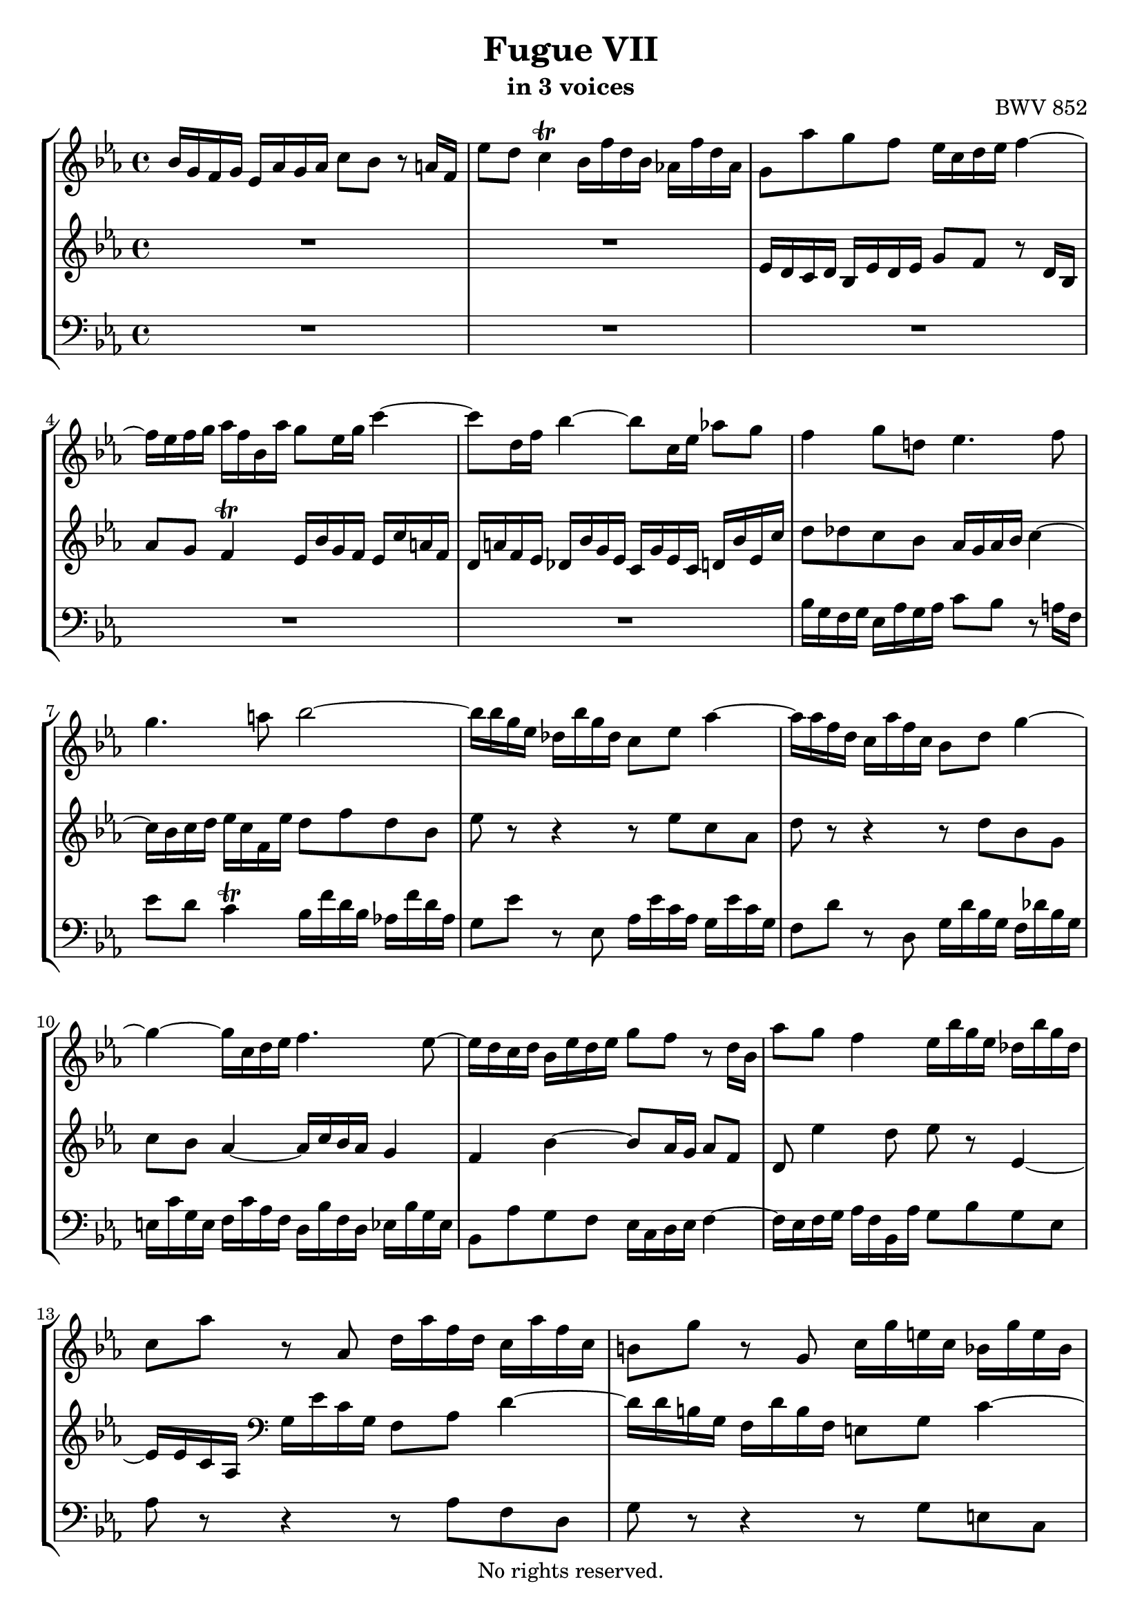 \version "2.18.2"

%This edition was prepared and typeset by Kyle Rother using the 1866 Breitkopf & Härtel Bach-Gesellschaft Ausgabe as primary source. 
%Reference was made to both the Henle and Bärenreiter urtext editions, as well as the critical and scholarly commentary of Alfred Dürr, however the final expression is in all cases that of the composer or present editor.
%This edition is in the public domain, and the editor does not claim any rights in the content.

\header {
  title = "Fugue VII"
  subtitle = "in 3 voices"
  opus = "BWV 852"
  copyright = "No rights reserved."
  tagline = ""
}

global = {
  \key es \major
  \time 4/4
}

soprano = \relative c'' {
  \global
  
  bes16 g f g es as g as c8 bes r a!16 f | % m. 1
  es'8 d c4 \trill bes16 f'd bes as! f' d as | % m. 2
  g8 as' g f es16 c d es f4~ | % m. 3
  f16 es f g as f bes, as' g8 es16 g c4~ | % m. 4
  c8 d,16 f bes4~ bes8 c,16 es as!8 g | % m. 5
  f4 g8 d! es4. f8 | % m. 6
  g4. a!8 bes2~ | % m. 7
  bes16 bes g es des bes' g des c8 es as4~ | % m. 8
  as16 as f d c as' f c bes8 d g4~ | % m. 9
  g4~ g16 c, d es f4. es8~ | % m. 10
  es16 d c d bes es d es g8 f r d16 bes | % m. 11
  as'8 g f4 es16 bes' g es des bes' g des | % m. 12
  c8 as' r as, d16 as' f d c as' f c | % m. 13
  b!8 g' r g, c16 g' e! c bes g' e bes | % m. 14
  a!16 g' c, g as f' d as g f' d b! g es' c g | % m. 15
  fis16 es' c a! f! d' b! f e! d' b g es c' g es | % m. 16
  d16 c' as f d b'! a! b c8 f es d | % m. 17
  c16 a! b! c d4~ d16 c d es f d g, f' | % m. 18
  es16 g es d c c' as f d f d c bes bes' g es | % m. 19
  c es c bes as as' f d b!4 c~ | % m. 20
  c8 b! c16 b c d es8 d e! fis | % m. 21
  g16 d c d bes e! d e  g8 f r4 | % m. 22
  f16 c bes c as d c d f8 es r4 | % m. 23
  r16 bes es c des4 r16 c f d! es4 | % m. 24
  r16 d g es f4 r16 es g bes! as f bes, g' | % m. 25
  f8 as g f es16 c d es f4~ | % m. 26
  f16 es f g as f bes, as' g bes g es des4 | % m. 27
  c16 c' as f es4 d16 f d bes as4~ | % m. 28
  as16 g f g es as g as c8 bes r a!16 f | % m. 29
  es'8 d c4 \trill bes8 f' d bes | % m. 30
  bes'2~ bes8 es, c as | % m. 31
  as'2~ as8 d, bes g | % m. 32
  g'4~ g16 c, d es f es d c bes as bes c | % m. 33
  f,4 r8 f es'd r4 | % m. 34
  f8 es4 d8 es16 g es c as4~ | % m. 35
  as16 f' d bes g8 es' g,4 f | % m. 36
  es1 \fermata \bar "|." | % m. 37
   
}

mezzo = \relative c' {
  \global
  
  R1 | % m. 1
  R1 | % m. 2
  es16 d c d bes es d es g8 f r d16 bes | % m. 3
  as'8 g f4 \trill es16 bes' g f es c' a! f | % m. 4
  d16 a'! f es des bes' g es c g' es c d! bes' es, c' | % m. 5
  d8 des c bes as16 g as bes c4~ | % m. 6
  c16 bes c d es c f, es' d8 f d bes | % m. 7
  es8 r r4 r8 es c as | % m. 8
  d8 r r4 r8 d bes g | % m. 9
  c8 bes as4~ as16 c bes as g4 | % m. 10
  f4 bes~ bes8 as16 g as8 f | % m. 11
  d8 es'4 d8 es r es,4~ | % m. 12
  es16 es c as \clef bass g es' c g f8 as d4~ | % m. 13
  d16 d b! g f d' b f e!8 g c4~ | % m. 14
  c4 b!8 c d r r4 | % m. 15
  R1 | % m. 16
  r2 \clef treble c16 bes! as! bes g c b! c | % m. 17
  es8 d r b!16 g f'8 es d4 \trill | % m. 18
  c16 b! c es as4~ as8 bes,16 d g4~ | % m. 19
  g8 as,16 c f4~ f16 g as4 g8 | % m. 20
  f16 es f g a!4~ a16 g a bes c a d, c' | % m. 21
  bes4 bes~ bes16 des c bes as g f g | % m. 22
  as4 as~ as16 c bes as g f es f | % m. 23
  g4 r16 bes g es as,8 r r16 c' a! f | % m. 24
  bes,8 r r16 d' b! g c,8 r r4 | % m. 25
  r8 f' es as, bes as16 g as d bes f | % m. 26
  d8 es4 d8 es r r16 bes' g es | % m. 27
  as,8 r r16 c' a! f bes,8 r r16 f' d bes | % m. 28
  \clef bass es,8 des' c bes as16 g as bes c4~ | % m. 29
  c16 bes c d es c f, es' d8 r r4 | % m. 30
  \clef treble r16 bes' es g des bes des g c,8 r r4 | % m. 31
  r16 as d f c as c f bes,8 r r4 | % m. 32
  r8 bes as2 g8 es~ | % m. 33
  es16 d c d bes es d es ges8 f r d16 bes | % m. 34
  as'8 g f4 es r8 f | % m. 35
  <<
   { s1 | \mergeDifferentlyDottedOn r16 des8. c ces16 bes2 \fermata } 
   \\
   { bes4. f'8~ f16 d es bes~ bes c d as~ | as16 des bes g~ g as f8 g2 \fermata \bar "|." }
  >> | % mm. 36 and 37
  
}

bass = \relative c' {
  \global
  
  R1 | % m. 1
  R1 | % m. 2
  R1 | % m. 3
  R1 | % m. 4
  R1 | % m. 5
  bes16 g f g es as g as c8 bes r a!16 f | % m. 6
  es'8 d c4 \trill bes16 f' d bes as! f' d as | % m. 7
  g8 es' r es, as16 es' c as g es' c g | % m. 8
  f8 d' r d, g16 d' bes g f des' bes g | % m. 9
  e!16 c' g e f c' as f d bes' f d es bes' g es | % m. 10
  bes8 as' g f es16 c d es f4~ | % m. 11
  f16 es f g as f bes, as' g8 bes g es | % m. 12
  as8 r r4 r8 as f d | % m. 13
  g8 r r4 r8 g e! c | % m. 14
  f8 es! d c b! g c bes | % m. 15
  a!8 a'! b! g c g as es | % m. 16
  f8 es16 f g8 g, c r r4 | % m. 17
  R1 | % m. 18
  R1 | % m. 19
  r2 g'16 es d es c f es f | % m. 20
  as8 g r fis16 d c'8 bes a!4 \trill | % m. 21
  g16 bes as! bes g as f g e! c' as f c f c as | % m. 22
  f16 as' g as f g es f d bes' g es bes es bes g | % m. 23
  es8 es' f g as f g a! | % m. 24
  bes8 g a! b! c c, d es~ | % m. 25
  es16 d c d bes es d es g8 f r d16 bes | % m. 26
  as'8 g f4 es8 es, f g | % m. 27
  as8 f g a! bes bes c d | % m. 28
  es2.~ es16 d! es f | % m. 29
  g8. f16 es8 f bes,16 f' d bes as f' d as | % m. 30
  g8 g' r es, as16 es' c as g es' c g | % m. 31
  f8 f' r d, g16 d' bes g f d' bes f | % m. 32
  e!16 c' g e f c' as f d bes' f d es bes' g es | % m. 33
  bes'8 f' d bes a'! as r16 as f d | % m. 34
  bes8 es bes' b! c4~ c16 c as f | % m. 35
  d8 bes r16 es c as bes2 | % m. 36
  es,1 \fermata \bar "|." | % m. 37
  
}

\paper {
  max-systems-per-page = 5
}

\score {
  \new StaffGroup
  <<
    \new Staff = "soprano" 
      \soprano
    
    \new Staff = "mezzo" 
      \mezzo
    
    \new Staff = "bass"
      { \clef bass \bass }
      
  >>
  
\layout {
  indent = 0.0
  }
 
}
